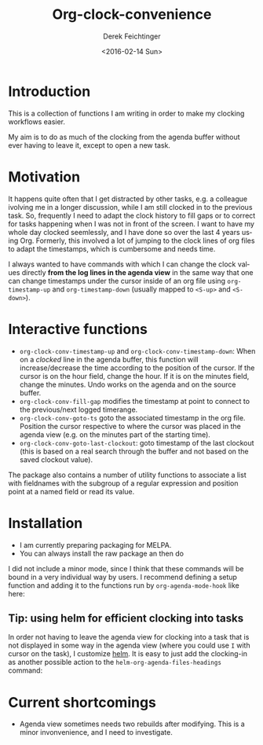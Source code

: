 #+OPTIONS: ':nil *:t -:t ::t <:t H:3 \n:nil ^:t arch:headline
#+OPTIONS: author:t c:nil creator:nil d:(not "LOGBOOK") date:t e:t
#+OPTIONS: email:nil f:t inline:t num:t p:nil pri:nil prop:nil stat:t
#+OPTIONS: tags:t tasks:t tex:t timestamp:t title:t toc:t todo:t |:t
#+TITLE: Org-clock-convenience
#+DATE: <2016-02-14 Sun>
#+AUTHOR: Derek Feichtinger
#+EMAIL: dfeich@gmail.com
#+LANGUAGE: en
#+SELECT_TAGS: export
#+EXCLUDE_TAGS: noexport
#+CREATOR: Emacs 24.5.1 (Org mode 8.3.2)

* Introduction

  This is a collection of functions I am writing in order to make my
  clocking workflows easier.

  My aim is to do as much of the clocking from the agenda buffer
  without ever having to leave it, except to open a new task.

  [[file:./org-clock-conv.gif]]


* Motivation
  It happens quite often that I get distracted by other tasks, e.g. a
  colleague ivolving me in a longer discussion, while I am still
  clocked in to the previous task. So, frequently I need to adapt the
  clock history to fill gaps or to correct for tasks happening when I
  was not in front of the screen. I want to have my whole day clocked
  seemlessly, and I have done so over the last 4 years using Org.
  Formerly, this involved a lot of jumping to the clock lines of org
  files to adapt the timestamps, which is cumbersome and needs time.
  
  I always wanted to have commands with which I can change the clock
  values directly *from the log lines in the agenda view* in the same
  way that one can change timestamps under the cursor inside of an org
  file using =org-timestamp-up= and =org-timestamp-down= (usually
  mapped to =<S-up>= and =<S-down>=).

*  Interactive functions
  - =org-clock-conv-timestamp-up= and =org-clock-conv-timestamp-down=:
    When on a /clocked/ line in the agenda buffer, this function will
    increase/decrease the time according to the position of the
    cursor. If the cursor is on the hour field, change the hour. If it
    is on the minutes field, change the minutes. Undo works on the
    agenda and on the source buffer.
  - =org-clock-conv-fill-gap= modifies the timestamp at point to
    connect to the previous/next logged timerange.
  - =org-clock-conv-goto-ts= goto the associated timestamp in the org
    file. Position the cursor respective to where the cursor was
    placed in the agenda view (e.g. on the minutes part of the
    starting time).
  - =org-clock-conv-goto-last-clockout=: goto timestamp of the last
    clockout (this is based on a real search through the buffer and
    not based on the saved clockout value).

  The package also contains a number of utility functions to associate
  a list with fieldnames with the subgroup of a regular expression and
  position point at a named field or read its value.

* Installation

  - I am currently preparing packaging for MELPA.
  - You can always install the raw package an then do
    #+BEGIN_SRC emacs-lisp :exports source
      (require 'org-clock-convenience)
    #+END_SRC

  I did not include a minor mode, since I think that these commands will be bound
  in a very individual way by users. I recommend defining a setup function and
  adding it to the functions run by =org-agenda-mode-hook= like here:

  #+BEGIN_SRC emacs-lisp :exports source
    (defun dfeich/org-agenda-mode-fn ()
      (define-key org-agenda-mode-map
        (kbd "<S-up>") #'org-clock-conv-timestamp-up)
      (define-key org-agenda-mode-map
        (kbd "<S-down>") #'org-clock-conv-timestamp-down)
      (define-key org-agenda-mode-map
        (kbd "ö") #'org-clock-conv-fill-gap))
    (add-hook 'org-agenda-mode-hook #'dfeich/org-agenda-mode-fn)
  #+END_SRC

** Tip: using helm for efficient clocking into tasks

   In order not having to leave the agenda view for clocking into a
   task that is not displayed in some way in the agenda view (where
   you could use =I= with cursor on the task), I customize [[https://emacs-helm.github.io/helm/][helm]]. It is
   easy to just add the clocking-in as another possible action to the
   =helm-org-agenda-files-headings= command:
   
   #+BEGIN_SRC emacs-lisp :exports source
     (defun dfeich/helm-org-clock-in (marker)
       "Clock into the item at MARKER"
       (with-current-buffer (marker-buffer marker)
         (goto-char (marker-position marker))
         (org-clock-in)))
     (eval-after-load 'helm-org
       '(nconc helm-org-headings-actions
               (list
                (cons "Clock into task" #'dfeich/helm-org-clock-in))))
   #+END_SRC
  
* Current shortcomings
  - Agenda view sometimes needs two rebuilds after modifying. This is
    a minor invonvenience, and I need to investigate.
     
  

